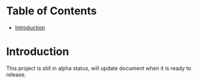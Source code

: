 # -*- encoding:utf-8 Mode: POLY-ORG;  -*- ---
#+Startup: noindent
#+PROPERTY:    header-args        :results silent   :eval no-export   :comments org
#+OPTIONS:     num:nil toc:nil todo:nil tasks:nil tags:nil
#+OPTIONS:     skip:nil author:nil email:nil creator:nil timestamp:t
#+INFOJS_OPT:  view:nil toc:nil ltoc:t mouse:underline buttons:0 path:http://orgmode.org/org-info.js
* Table of Contents                                                     :TOC:
- [[#introduction][Introduction]]

* Introduction
This project is still in alpha status, will update document when it is ready to release.

